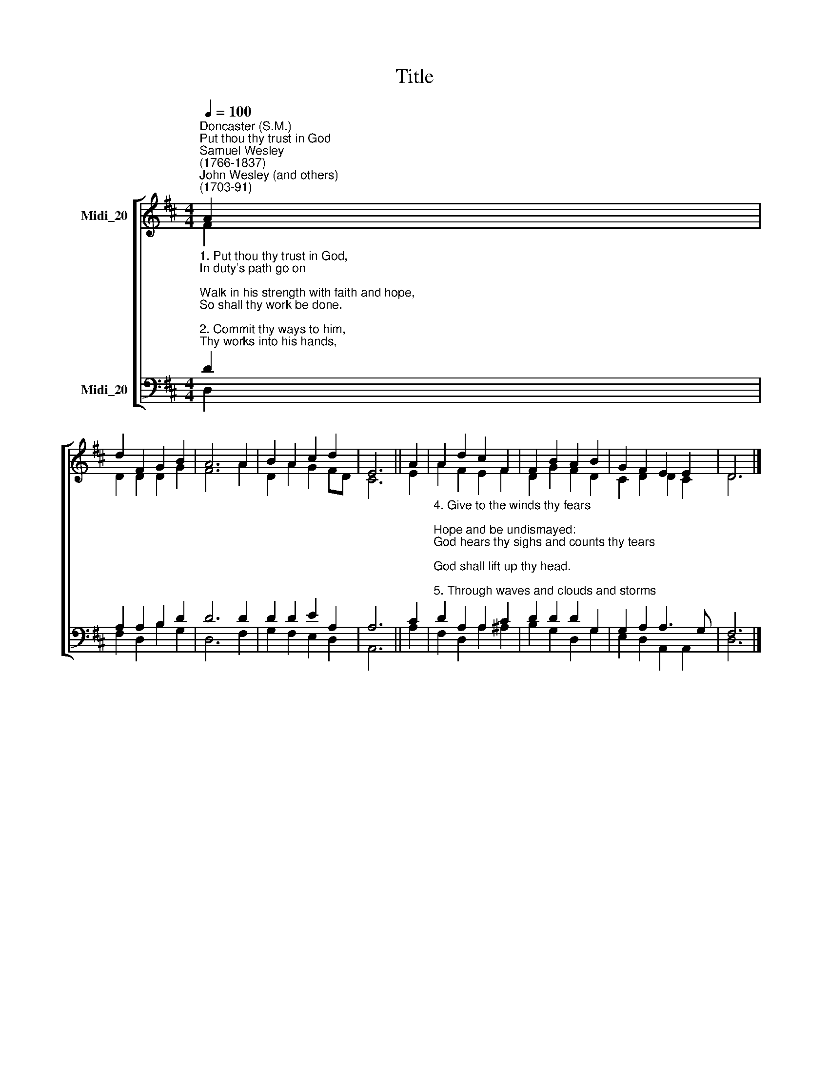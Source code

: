 X:1
T:Title
%%score [ ( 1 2 ) ( 3 4 ) ]
L:1/8
Q:1/4=100
M:4/4
K:D
V:1 treble nm="Midi_20"
V:2 treble 
V:3 bass nm="Midi_20"
V:4 bass 
V:1
"^Doncaster (S.M.)""^Put thou thy trust in God""^Samuel Wesley\n(1766-1837)""^John Wesley (and others)\n(1703-91)" A2 | %1
 d2 F2 G2 B2 | A6 A2 | B2 A2 c2 d2 | E6 || A2 | A2 d2 c2 F2 | F2 B2 A2 B2 | G2 F2 E2 E2 | D6 |] %10
V:2
 F2 | D2 D2 D2 G2 | F6 A2 | D2 A2 G2 FD | C6 || E2 | A2 F2 E2 F2 | D2 G2 F2 D2 | C2 D2 D2 C2 | %9
 D6 |] %10
V:3
"^1. Put thou thy trust in God,\nIn duty's path go on;\nWalk in his strength with faith and hope,\nSo shall thy work be done.\n\n2. Commit thy ways to him,\nThy works into his hands,\nAnd rest on his unchanging word,\nWho heaven and earth commands.\n\n3. Though years on years roll on,\nHis covenant shall endure;\nThough cloud and darkness hide his path,\nThe promised grace is sure." D2 | %1
 A,2 A,2 B,2 D2 | D6 D2 | D2 D2 E2 A,2 | A,6 || C2 | %6
"^4. Give to the winds thy fears;\nHope and be undismayed:\nGod hears thy sighs and counts thy tears;\nGod shall lift up thy head.\n\n5. Through waves and clouds and storms\nHis power will clear thy way:\nWait thou his time; the darkest night\nShall end in brightest day.\n\n6. Leave to his sovereign way\nTo choose and to command;\nSo shalt thou, wondering, own his way,\nHow wise, how strong his hand." D2 A,2 A,2 C2 | %7
 D2 D2 D2 G,2 | G,2 A,2 A,3 G, | F,6 |] %10
V:4
 D,2 | F,2 D,2 B,2 G,2 | D,6 F,2 | G,2 F,2 E,2 D,2 | A,,6 || A,2 | F,2 D,2 A,2 ^A,2 | %7
 B,2 G,2 D,2 G,2 | E,2 D,2 A,,2 A,,2 | D,6 |] %10


